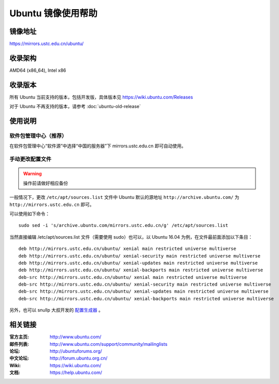 ===================
Ubuntu 镜像使用帮助
===================

镜像地址
========

https://mirrors.ustc.edu.cn/ubuntu/

收录架构
========

AMD64 (x86_64), Intel x86

收录版本
========

所有 Ubuntu 当前支持的版本，包括开发版，具体版本见 https://wiki.ubuntu.com/Releases

对于 Ubuntu 不再支持的版本，请参考 :doc:`ubuntu-old-release`

使用说明
========

软件包管理中心（推荐）
----------------------

在软件包管理中心“软件源”中选择“中国的服务器”下 mirrors.ustc.edu.cn 即可自动使用。

手动更改配置文件
----------------

.. warning::
    操作前请做好相应备份

一般情况下，更改 ``/etc/apt/sources.list`` 文件中 Ubuntu 默认的源地址 ``http://archive.ubuntu.com/``
为 ``http://mirrors.ustc.edu.cn`` 即可。

可以使用如下命令：

::

  sudo sed -i 's/archive.ubuntu.com/mirrors.ustc.edu.cn/g' /etc/apt/sources.list

当然直接编辑 /etc/apt/sources.list 文件（需要使用 sudo）也可以，以 Ubuntu 16.04 为例，在文件最前面添加以下条目：

::

    deb http://mirrors.ustc.edu.cn/ubuntu/ xenial main restricted universe multiverse
    deb http://mirrors.ustc.edu.cn/ubuntu/ xenial-security main restricted universe multiverse
    deb http://mirrors.ustc.edu.cn/ubuntu/ xenial-updates main restricted universe multiverse
    deb http://mirrors.ustc.edu.cn/ubuntu/ xenial-backports main restricted universe multiverse
    deb-src http://mirrors.ustc.edu.cn/ubuntu/ xenial main restricted universe multiverse
    deb-src http://mirrors.ustc.edu.cn/ubuntu/ xenial-security main restricted universe multiverse
    deb-src http://mirrors.ustc.edu.cn/ubuntu/ xenial-updates main restricted universe multiverse
    deb-src http://mirrors.ustc.edu.cn/ubuntu/ xenial-backports main restricted universe multiverse

另外，也可以 snullp 大叔开发的 `配置生成器 <https://mirrors.ustc.edu.cn/repogen>`_ 。

相关链接
========

:官方主页: http://www.ubuntu.com/
:邮件列表: http://www.ubuntu.com/support/community/mailinglists
:论坛: http://ubuntuforums.org/
:中文论坛: http://forum.ubuntu.org.cn/
:Wiki: https://wiki.ubuntu.com/
:文档: https://help.ubuntu.com/

